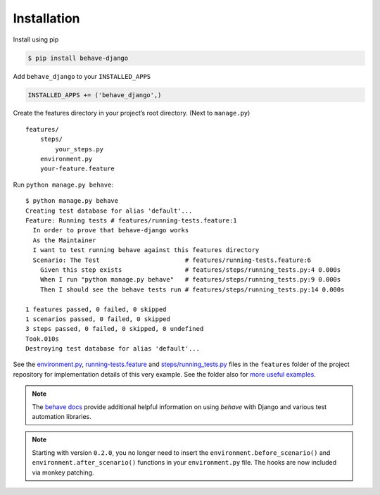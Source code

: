Installation
============

Install using pip

.. code-block:: bash

    $ pip install behave-django

Add ``behave_django`` to your ``INSTALLED_APPS``

.. code-block:: python

    INSTALLED_APPS += ('behave_django',)

Create the features directory in your project’s root directory. (Next to
``manage.py``)

::

    features/
        steps/
            your_steps.py
        environment.py
        your-feature.feature

Run ``python manage.py behave``::

    $ python manage.py behave
    Creating test database for alias 'default'...
    Feature: Running tests # features/running-tests.feature:1
      In order to prove that behave-django works
      As the Maintainer
      I want to test running behave against this features directory
      Scenario: The Test                       # features/running-tests.feature:6
        Given this step exists                 # features/steps/running_tests.py:4 0.000s
        When I run "python manage.py behave"   # features/steps/running_tests.py:9 0.000s
        Then I should see the behave tests run # features/steps/running_tests.py:14 0.000s

    1 features passed, 0 failed, 0 skipped
    1 scenarios passed, 0 failed, 0 skipped
    3 steps passed, 0 failed, 0 skipped, 0 undefined
    Took.010s
    Destroying test database for alias 'default'...

See the `environment.py`_, `running-tests.feature`_ and `steps/running_tests.py`_
files in the ``features`` folder of the project repository for implementation
details of this very example.  See the folder also for `more useful examples`_.

.. note::

   The `behave docs`_ provide additional helpful information on using *behave*
   with Django and various test automation libraries.

.. note::

   Starting with version ``0.2.0``, you no longer need to insert the
   ``environment.before_scenario()`` and ``environment.after_scenario()``
   functions in your ``environment.py`` file. The hooks are now included via
   monkey patching.


.. _environment.py: https://github.com/behave/behave-django/blob/master/features/environment.py
.. _running-tests.feature: https://github.com/behave/behave-django/blob/master/features/running-tests.feature
.. _steps/running_tests.py: https://github.com/behave/behave-django/blob/master/features/steps/running_tests.py
.. _more useful examples: https://github.com/behave/behave-django/tree/master/features
.. _behave docs: http://pythonhosted.org/behave/django.html#automation-libraries
